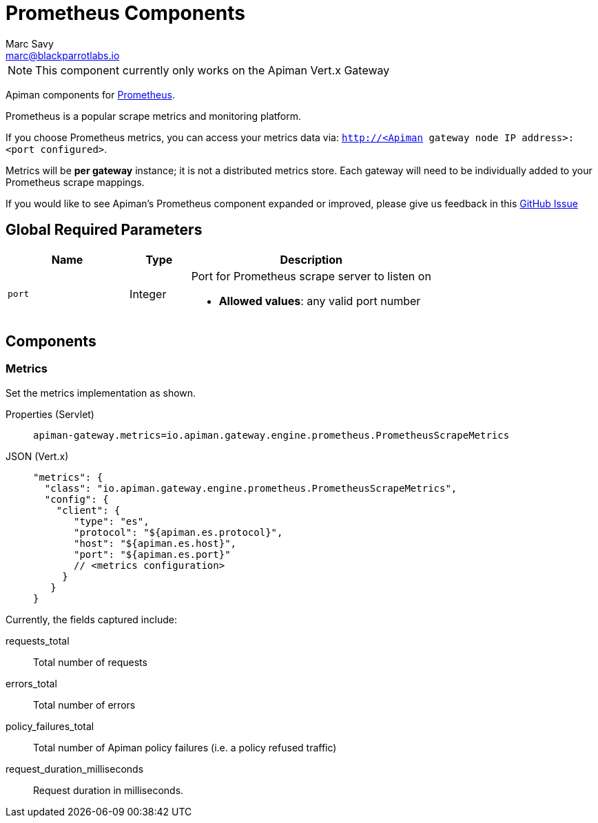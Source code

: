 = Prometheus Components
Marc Savy <marc@blackparrotlabs.io>

NOTE: This component currently only works on the Apiman Vert.x Gateway

Apiman components for https://prometheus.io/[Prometheus^].

Prometheus is a popular scrape metrics and monitoring platform.

If you choose Prometheus metrics, you can access your metrics data via: `http://<Apiman gateway node IP address>:<port configured>`.

Metrics will be *per gateway* instance; it is not a distributed metrics store.
Each gateway will need to be individually added to your Prometheus scrape mappings.

[MaintainerMessage]
****
If you would like to see Apiman's Prometheus component expanded or improved, please give us feedback in this https://github.com/apiman/apiman/issues/2269[GitHub Issue^]
****

== Global Required Parameters

[cols="2,1,4", options="header"]
|===

| Name
| Type
| Description

| `port`
| Integer
a| Port for Prometheus scrape server to listen on

* *Allowed values*: any valid port number

|===

== Components

=== Metrics

Set the metrics implementation as shown.

[tabset]
====
Properties (Servlet)::
+
--
[source,properties]
----
apiman-gateway.metrics=io.apiman.gateway.engine.prometheus.PrometheusScrapeMetrics
----
--
JSON (Vert.x)::
+
--
[source,json5]
----
"metrics": {
  "class": "io.apiman.gateway.engine.prometheus.PrometheusScrapeMetrics",
  "config": {
    "client": {
       "type": "es",
       "protocol": "${apiman.es.protocol}",
       "host": "${apiman.es.host}",
       "port": "${apiman.es.port}"
       // <metrics configuration>
     }
   }
}
----
--
====

Currently, the fields captured include:

requests_total::
    Total number of requests

errors_total::
    Total number of errors

policy_failures_total::
    Total number of Apiman policy failures (i.e. a policy refused traffic)

request_duration_milliseconds::
    Request duration in milliseconds.
